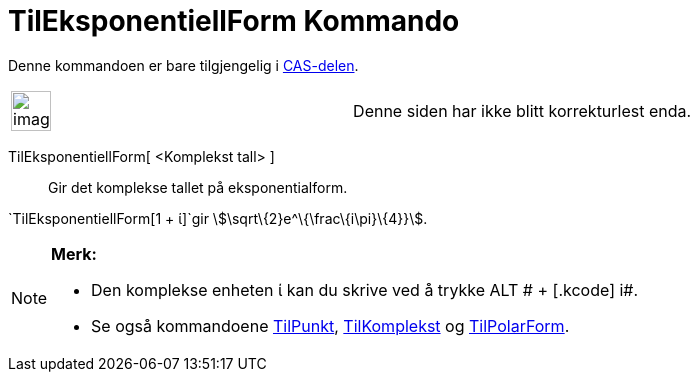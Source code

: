 = TilEksponentiellForm Kommando
:page-en: commands/ToExponential
ifdef::env-github[:imagesdir: /nb/modules/ROOT/assets/images]

Denne kommandoen er bare tilgjengelig i xref:/CAS_delen.adoc[CAS-delen].

[width="100%",cols="50%,50%",]
|===
a|
image:Ambox_content.png[image,width=40,height=40]

|Denne siden har ikke blitt korrekturlest enda.
|===

TilEksponentiellForm[ <Komplekst tall> ]::
  Gir det komplekse tallet på eksponentialform.

[EXAMPLE]
====

`++TilEksponentiellForm[1 + ί]++`gir stem:[\sqrt\{2}e^\{\frac\{i\pi}\{4}}].

====

[NOTE]
====

*Merk:*

* Den komplekse enheten ί kan du skrive ved å trykke [.kcode]#ALT # + [.kcode]# i#.
* Se også kommandoene xref:/commands/TilPunkt.adoc[TilPunkt], xref:/commands/TilKomplekst.adoc[TilKomplekst] og
xref:/commands/TilPolarForm.adoc[TilPolarForm].

====
